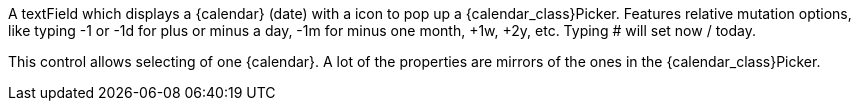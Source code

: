 
A textField which displays a {calendar} (date) with a icon to pop up a {calendar_class}Picker.
Features relative mutation options, like typing -1 or -1d for plus or minus a day, -1m for minus one month, +1w, +2y, etc. 
Typing # will set now / today.

This control allows selecting of one {calendar}.
A lot of the properties are mirrors of the ones in the {calendar_class}Picker. 
